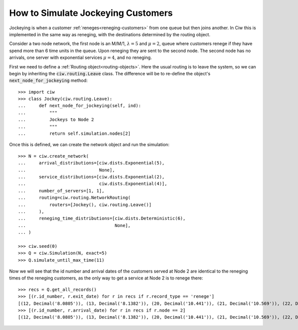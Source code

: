 .. _jockeying-customers:

===================================
How to Simulate Jockeying Customers
===================================

Jockeying is when a customer :ref:`reneges<reneging-customers>` from one queue but then joins another. In Ciw this is implemented in the same way as reneging, with the destinations determined by the routing object.

Consider a two node network, the first node is an M/M/1, :math:`\lambda = 5` and :math:`\mu = 2`, queue where customers renege if they have spend more than 6 time units in the queue. Upon reneging they are sent to the second node. The second node has no arrivals, one server with exponential services :math:`\mu = 4`, and no reneging.

First we need to define a :ref:`Routing object<routing-objects>`. Here the usual routing is to leave the system, so we can begin by inheriting the :code:`ciw.routing.Leave` class. The difference will be to re-define the object's :code:`next_node_for_jockeying` method::

    >>> import ciw
    >>> class Jockey(ciw.routing.Leave):
    ...     def next_node_for_jockeying(self, ind):
    ...         """
    ...         Jockeys to Node 2
    ...         """
    ...         return self.simulation.nodes[2]

Once this is defined, we can create the network object and run the simulation::

    >>> N = ciw.create_network(
    ...     arrival_distributions=[ciw.dists.Exponential(5),
    ...                            None],
    ...     service_distributions=[ciw.dists.Exponential(2),
    ...                            ciw.dists.Exponential(4)],
    ...     number_of_servers=[1, 1],
    ...     routing=ciw.routing.NetworkRouting(
    ...         routers=[Jockey(), ciw.routing.Leave()]
    ...     ),
    ...     reneging_time_distributions=[ciw.dists.Deterministic(6),
    ...                                  None],
    ... )

    >>> ciw.seed(0)
    >>> Q = ciw.Simulation(N, exact=5)
    >>> Q.simulate_until_max_time(11)

Now we will see that the id number and arrival dates of the customers served at Node 2 are identical to the reneging times of the reneging customers, as the only way to get a service at Node 2 is to renege there::

    >>> recs = Q.get_all_records()
    >>> [(r.id_number, r.exit_date) for r in recs if r.record_type == 'renege']
    [(12, Decimal('8.0805')), (13, Decimal('8.1382')), (20, Decimal('10.441')), (21, Decimal('10.569')), (22, Decimal('10.758'))]
    >>> [(r.id_number, r.arrival_date) for r in recs if r.node == 2]
    [(12, Decimal('8.0805')), (13, Decimal('8.1382')), (20, Decimal('10.441')), (21, Decimal('10.569')), (22, Decimal('10.758'))]

